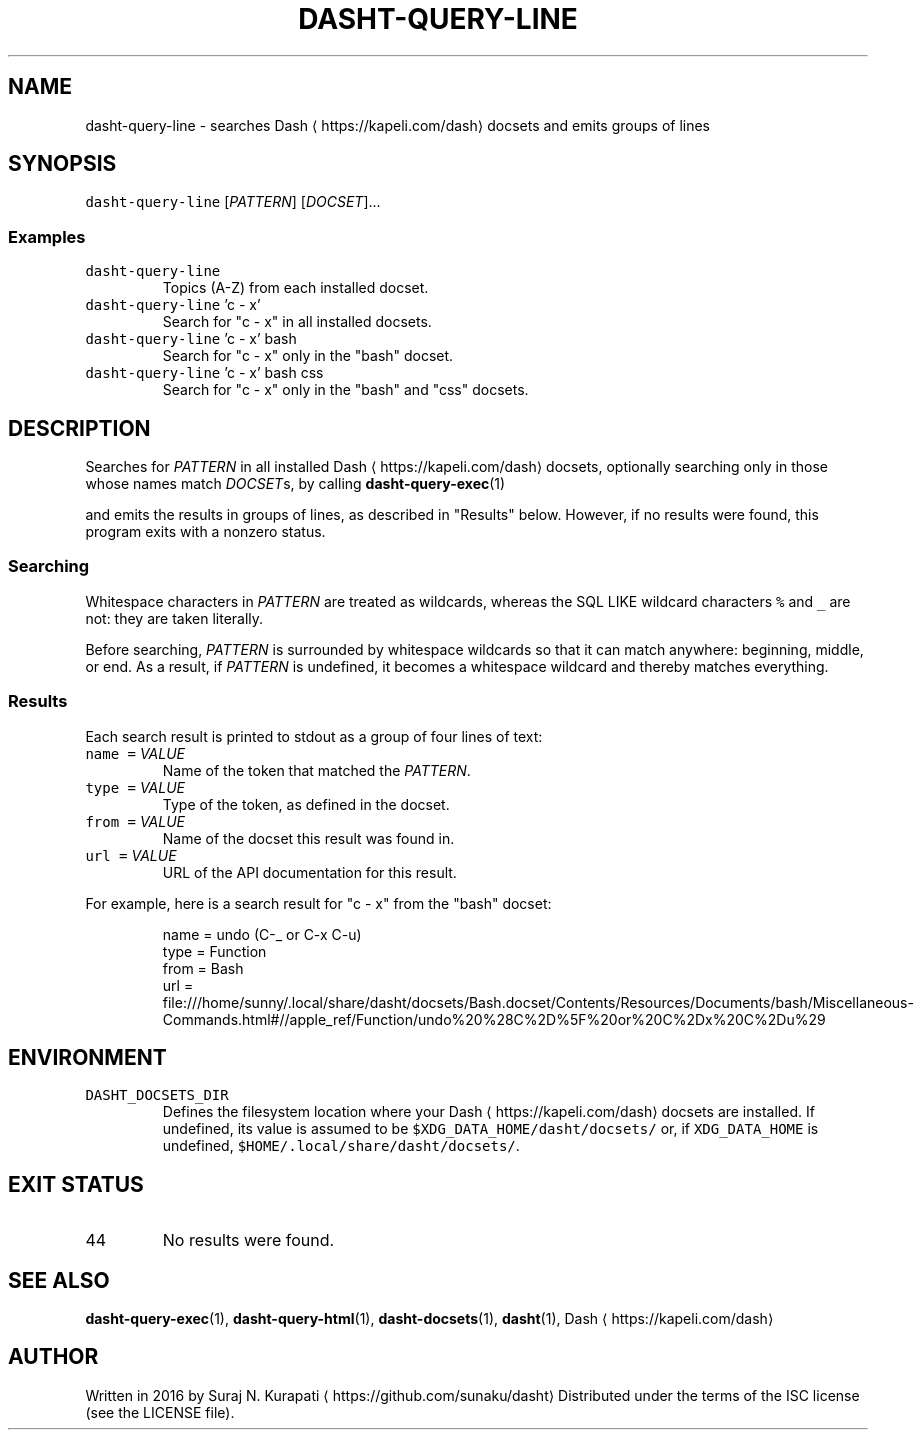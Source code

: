 .TH DASHT\-QUERY\-LINE 1            2017\-08\-15                            2.2.0
.SH NAME
.PP
dasht\-query\-line \- searches Dash \[la]https://kapeli.com/dash\[ra] docsets and emits groups of lines
.SH SYNOPSIS
.PP
\fB\fCdasht\-query\-line\fR [\fIPATTERN\fP] [\fIDOCSET\fP]...
.SS Examples
.TP
\fB\fCdasht\-query\-line\fR
Topics (A\-Z) from each installed docset.
.TP
\fB\fCdasht\-query\-line\fR 'c \- x'
Search for "c \- x" in all installed docsets.
.TP
\fB\fCdasht\-query\-line\fR 'c \- x' bash
Search for "c \- x" only in the "bash" docset.
.TP
\fB\fCdasht\-query\-line\fR 'c \- x' bash css
Search for "c \- x" only in the "bash" and "css" docsets.
.SH DESCRIPTION
.PP
Searches for \fIPATTERN\fP in all installed Dash \[la]https://kapeli.com/dash\[ra] docsets, optionally searching
only in those whose names match \fIDOCSET\fPs, by calling 
.BR dasht-query-exec (1)

and emits the results in groups of lines, as described in "Results" below.
However, if no results were found, this program exits with a nonzero status.
.SS Searching
.PP
Whitespace characters in \fIPATTERN\fP are treated as wildcards, whereas the
SQL LIKE wildcard characters \fB\fC%\fR and \fB\fC_\fR are not: they are taken literally.
.PP
Before searching, \fIPATTERN\fP is surrounded by whitespace wildcards so that it
can match anywhere: beginning, middle, or end.  As a result, if \fIPATTERN\fP is
undefined, it becomes a whitespace wildcard and thereby matches everything.
.SS Results
.PP
Each search result is printed to stdout as a group of four lines of text:
.TP
\fB\fCname\fR \fB\fC=\fR \fIVALUE\fP
Name of the token that matched the \fIPATTERN\fP\&.
.TP
\fB\fCtype\fR \fB\fC=\fR \fIVALUE\fP
Type of the token, as defined in the docset.
.TP
\fB\fCfrom\fR \fB\fC=\fR \fIVALUE\fP
Name of the docset this result was found in.
.TP
\fB\fCurl\fR \fB\fC=\fR \fIVALUE\fP
URL of the API documentation for this result.
.PP
For example, here is a search result for "c \- x" from the "bash" docset:
.PP
.RS
.nf
name = undo (C\-_ or C\-x C\-u)
type = Function
from = Bash
url = file:///home/sunny/.local/share/dasht/docsets/Bash.docset/Contents/Resources/Documents/bash/Miscellaneous\-Commands.html#//apple_ref/Function/undo%20%28C%2D%5F%20or%20C%2Dx%20C%2Du%29
.fi
.RE
.SH ENVIRONMENT
.TP
\fB\fCDASHT_DOCSETS_DIR\fR
Defines the filesystem location where your Dash \[la]https://kapeli.com/dash\[ra] docsets are installed.
If undefined, its value is assumed to be \fB\fC$XDG_DATA_HOME/dasht/docsets/\fR
or, if \fB\fCXDG_DATA_HOME\fR is undefined, \fB\fC$HOME/.local/share/dasht/docsets/\fR\&.
.SH EXIT STATUS
.TP
44
No results were found.
.SH SEE ALSO
.PP
.BR dasht-query-exec (1), 
.BR dasht-query-html (1), 
.BR dasht-docsets (1), 
.BR dasht (1), 
Dash \[la]https://kapeli.com/dash\[ra]
.SH AUTHOR
.PP
Written in 2016 by Suraj N. Kurapati \[la]https://github.com/sunaku/dasht\[ra]
Distributed under the terms of the ISC license (see the LICENSE file).
